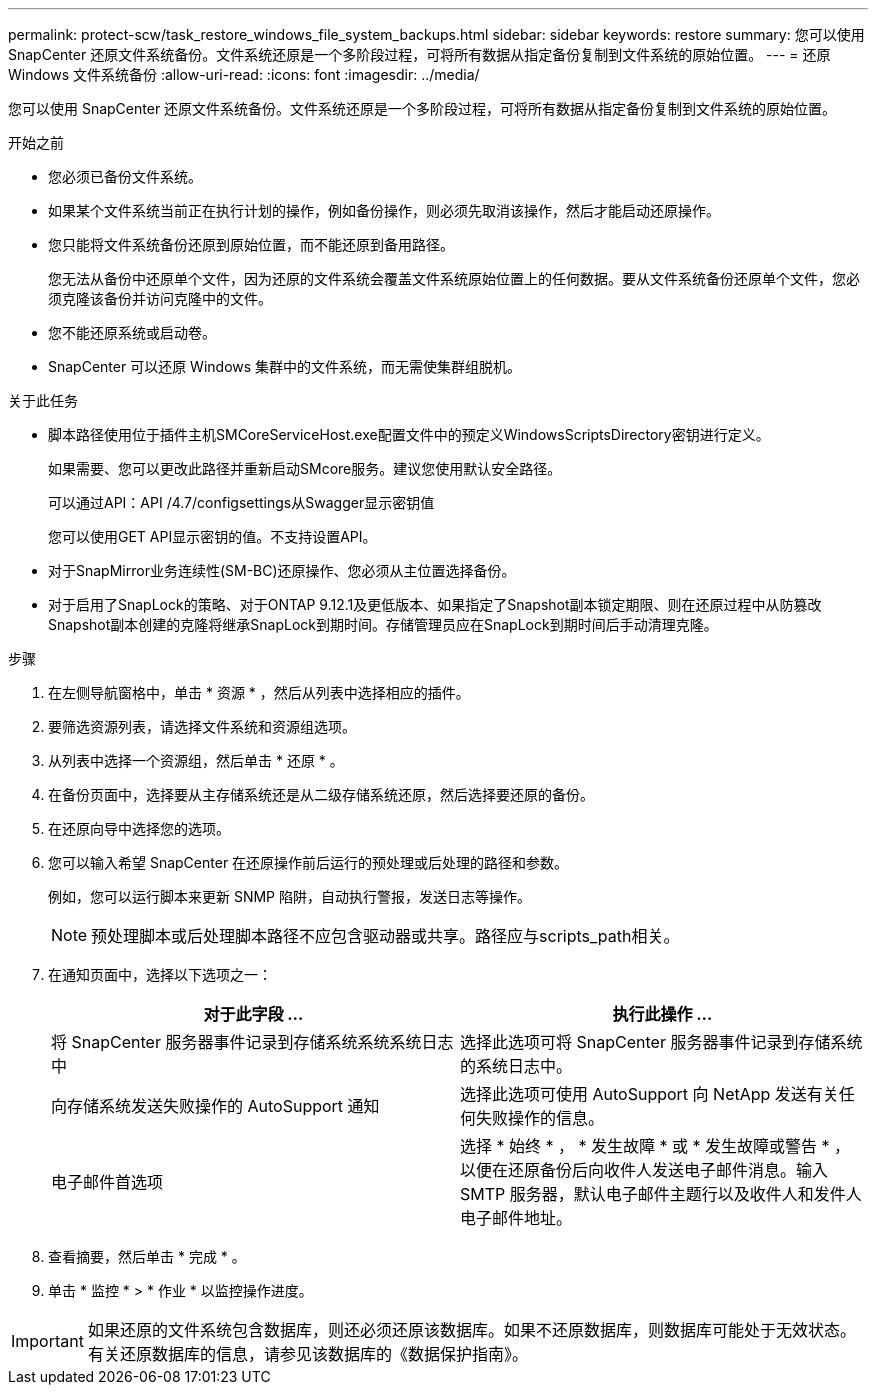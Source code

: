 ---
permalink: protect-scw/task_restore_windows_file_system_backups.html 
sidebar: sidebar 
keywords: restore 
summary: 您可以使用 SnapCenter 还原文件系统备份。文件系统还原是一个多阶段过程，可将所有数据从指定备份复制到文件系统的原始位置。 
---
= 还原 Windows 文件系统备份
:allow-uri-read: 
:icons: font
:imagesdir: ../media/


[role="lead"]
您可以使用 SnapCenter 还原文件系统备份。文件系统还原是一个多阶段过程，可将所有数据从指定备份复制到文件系统的原始位置。

.开始之前
* 您必须已备份文件系统。
* 如果某个文件系统当前正在执行计划的操作，例如备份操作，则必须先取消该操作，然后才能启动还原操作。
* 您只能将文件系统备份还原到原始位置，而不能还原到备用路径。
+
您无法从备份中还原单个文件，因为还原的文件系统会覆盖文件系统原始位置上的任何数据。要从文件系统备份还原单个文件，您必须克隆该备份并访问克隆中的文件。

* 您不能还原系统或启动卷。
* SnapCenter 可以还原 Windows 集群中的文件系统，而无需使集群组脱机。


.关于此任务
* 脚本路径使用位于插件主机SMCoreServiceHost.exe配置文件中的预定义WindowsScriptsDirectory密钥进行定义。
+
如果需要、您可以更改此路径并重新启动SMcore服务。建议您使用默认安全路径。

+
可以通过API：API /4.7/configsettings从Swagger显示密钥值

+
您可以使用GET API显示密钥的值。不支持设置API。

* 对于SnapMirror业务连续性(SM-BC)还原操作、您必须从主位置选择备份。
* 对于启用了SnapLock的策略、对于ONTAP 9.12.1及更低版本、如果指定了Snapshot副本锁定期限、则在还原过程中从防篡改Snapshot副本创建的克隆将继承SnapLock到期时间。存储管理员应在SnapLock到期时间后手动清理克隆。


.步骤
. 在左侧导航窗格中，单击 * 资源 * ，然后从列表中选择相应的插件。
. 要筛选资源列表，请选择文件系统和资源组选项。
. 从列表中选择一个资源组，然后单击 * 还原 * 。
. 在备份页面中，选择要从主存储系统还是从二级存储系统还原，然后选择要还原的备份。
. 在还原向导中选择您的选项。
. 您可以输入希望 SnapCenter 在还原操作前后运行的预处理或后处理的路径和参数。
+
例如，您可以运行脚本来更新 SNMP 陷阱，自动执行警报，发送日志等操作。

+

NOTE: 预处理脚本或后处理脚本路径不应包含驱动器或共享。路径应与scripts_path相关。

. 在通知页面中，选择以下选项之一：
+
|===
| 对于此字段 ... | 执行此操作 ... 


 a| 
将 SnapCenter 服务器事件记录到存储系统系统系统日志中
 a| 
选择此选项可将 SnapCenter 服务器事件记录到存储系统的系统日志中。



 a| 
向存储系统发送失败操作的 AutoSupport 通知
 a| 
选择此选项可使用 AutoSupport 向 NetApp 发送有关任何失败操作的信息。



 a| 
电子邮件首选项
 a| 
选择 * 始终 * ， * 发生故障 * 或 * 发生故障或警告 * ，以便在还原备份后向收件人发送电子邮件消息。输入 SMTP 服务器，默认电子邮件主题行以及收件人和发件人电子邮件地址。

|===
. 查看摘要，然后单击 * 完成 * 。
. 单击 * 监控 * > * 作业 * 以监控操作进度。



IMPORTANT: 如果还原的文件系统包含数据库，则还必须还原该数据库。如果不还原数据库，则数据库可能处于无效状态。有关还原数据库的信息，请参见该数据库的《数据保护指南》。
